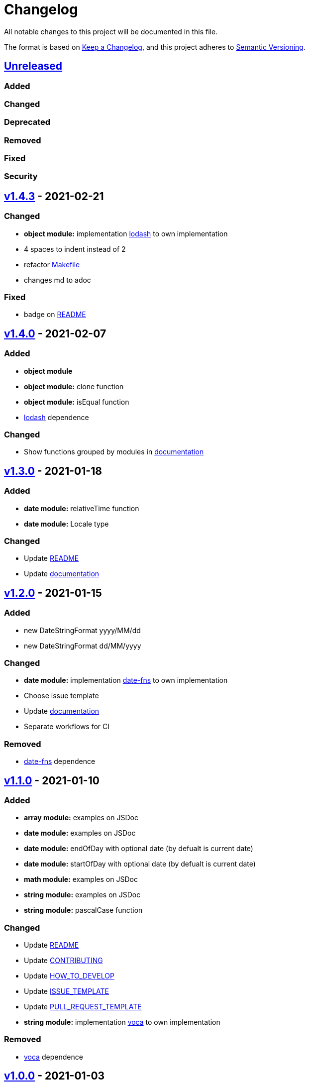 = Changelog

All notable changes to this project will be documented in this file.

The format is based on link:https://keepachangelog.com/en/1.0.0/[Keep a Changelog],
and this project adheres to link:https://semver.org/spec/v2.0.0.html[Semantic Versioning].

== link:https://github.com/nabby27/main-fns/compare/v1.4.3...HEAD[Unreleased]

=== Added

=== Changed

=== Deprecated

=== Removed

=== Fixed

=== Security

== link:https://github.com/nabby27/main-fns/releases/tag/v1.4.3[v1.4.3] - 2021-02-21

=== Changed

- *object module:* implementation link:https://lodash.com/[lodash] to own implementation
- 4 spaces to indent instead of 2
- refactor link:./Makefile[Makefile]
- changes md to adoc

=== Fixed

- badge on link:./README.md[README]

== link:https://github.com/nabby27/main-fns/releases/tag/v1.4.0[v1.4.0] - 2021-02-07

=== Added

- *object module*
- *object module:* clone function
- *object module:* isEqual function
- link:https://lodash.com/[lodash] dependence

=== Changed

- Show functions grouped by modules in link:https://nabby27.github.io/main-fns/[documentation]

== link:https://github.com/nabby27/main-fns/releases/tag/v1.3.0[v1.3.0] - 2021-01-18

=== Added

- *date module:* relativeTime function
- *date module:* Locale type

=== Changed

- Update link:./README.md[README]
- Update link:https://nabby27.github.io/main-fns/[documentation]

== link:https://github.com/nabby27/main-fns/releases/tag/v1.2.0[v1.2.0] - 2021-01-15

=== Added

- new DateStringFormat +yyyy/MM/dd+
- new DateStringFormat +dd/MM/yyyy+

=== Changed

- *date module:* implementation link:https://date-fns.org/[date-fns] to own implementation
- Choose issue template
- Update link:https://nabby27.github.io/main-fns/[documentation]
- Separate workflows for CI

=== Removed

- link:https://date-fns.org/[date-fns] dependence

== link:https://github.com/nabby27/main-fns/releases/tag/v1.1.0[v1.1.0] - 2021-01-10

=== Added

- *array module:* examples on JSDoc
- *date module:* examples on JSDoc
- *date module:* endOfDay with optional date (by defualt is current date)
- *date module:* startOfDay with optional date (by defualt is current date)
- *math module:* examples on JSDoc
- *string module:* examples on JSDoc
- *string module:* pascalCase function

=== Changed

- Update link:./README.md[README]
- Update link:./.github/CONTRIBUTING.adoc[CONTRIBUTING]
- Update link:./.github/HOW_TO_DEVELOP.adoc[HOW_TO_DEVELOP]
- Update link:./.github/ISSUE_TEMPLATE.md[ISSUE_TEMPLATE]
- Update link:./.github/PULL_REQUEST_TEMPLATE.md[PULL_REQUEST_TEMPLATE]
- *string module:* implementation link:https://vocajs.com/[voca] to own implementation

=== Removed

- link:https://vocajs.com/[voca] dependence

== link:https://github.com/nabby27/main-fns/releases/tag/v1.0.0[v1.0.0] - 2021-01-03

=== Changed

- *date module:* setEndTime to endOfDay (why? By having the name 'set' it implied that there was some side effect)
- *date module:* setInitTime to startOfDay (why? By having the name 'set' it implied that there was some side effect)
- *array module:* divide functions to import only function on use
- *date module:* divide functions to import only function on use
- *math module:* divide functions to import only function on use
- *string module:* divide functions to import only function on use
- *array module:* implementation link:https://github.com/lodash/lodash[lodas] to own implementation
- ES2015 to ESNext

== link:https://github.com/nabby27/main-fns/releases/tag/v0.3.1[v0.3.1] - 2021-01-02

=== Added

- Free side effect on package.json

== link:https://github.com/nabby27/main-fns/releases/tag/v0.3.0[v0.3.0] - 2021-01-02

=== Added

- *string module*
- *string module:* camelCase function
- *string module:* capitalize function
- *string module:* firstLetters function
- *string module:* kebabCase function
- *string module:* lastLetters function
- *string module:* lowerCase function
- *string module:* snakeCase function
- *string module:* titleCase function
- *string module:* upperCase function

=== Changed

- Update link:https://nabby27.github.io/main-fns/[documentation]

=== Removed

- Unnecessary dependencies

== link:https://github.com/nabby27/main-fns/releases/tag/v0.2.1[v0.2.1] - 2021-01-02

=== Changed

- Update link:https://nabby27.github.io/main-fns/[documentation]

== link:https://github.com/nabby27/main-fns/releases/tag/v0.2.0[v0.2.0] - 2021-01-02

=== Added

- *math module:* mean function
- *math module:* median function
- *math module:* mode function
- *math module:* multiply function
- *array module:* orderBy function

=== Changed

- *math module:* implementation link:https://github.com/compute-io/compute.io[compute.io] to own implementation
- Update link:https://nabby27.github.io/main-fns/[documentation]

=== Removed

- Unit test folder

== link:https://github.com/nabby27/main-fns/releases/tag/v0.1.2[v0.1.2] - 2020-12-30

=== Added

- *math module:* max function
- *math module:* sum function

=== Changed

- *math module:* implementation link:https://github.com/josdejong/mathjs[math.js] to link:https://github.com/compute-io/compute.io[compute.io]

== link:https://github.com/nabby27/main-fns/releases/tag/v0.1.1[v0.1.1] - 2020-12-29

=== Added

- *math module:* module
- *math module:* min function

=== Removed

- build to cjs

=== Fixed

- Unused vars on eslint interfaces

== link:https://github.com/nabby27/main-fns/releases/tag/v0.1.0[v0.1.0] - 2020-12-29

=== Added

- Build project to esm (e.s. modules) and cjs (commonjs)
- link:https://codecov.io/gh/nabby27/main-fns[Codecov]
- *array module:* module
- *array module:* first function
- *array module:* last function
- *array module:* reverse function

=== Changed

- Update link:./README.md[README]
- Update link:https://nabby27.github.io/main-fns/[documentation]

== link:https://github.com/nabby27/main-fns/releases/tag/v0.0.14[v0.0.14] - 2020-12-24

=== Fixed

- Deploy build and deploy project on npm

== link:https://github.com/nabby27/main-fns/releases/tag/v0.0.13[v0.0.13] - 2020-12-24

=== Changed

- Update link:./README.md[README]
- Update link:https://nabby27.github.io/main-fns/[documentation]

== link:https://github.com/nabby27/main-fns/releases/tag/v0.0.12[0.0.12] - 2020-12-23

=== Added

- Pull request template
- Issue template
- Contributing page
- Code of conduct page

=== Changed

- Update link:./README.md[README]
- Update link:https://nabby27.github.io/main-fns/[documentation]

== link:https://github.com/nabby27/main-fns/releases/tag/v0.0.11[0.0.11] - 2020-12-21

=== Added

- Git on docker container

== link:https://github.com/nabby27/main-fns/releases/tag/v0.0.10[0.0.10] - 2020-12-21

=== Changed

- Update dev dependencies
- Update link:./README.md[README]
- Update link:https://nabby27.github.io/main-fns/[documentation]

=== Fixed

- Run test on pull request

== link:https://github.com/nabby27/main-fns/releases/tag/v0.0.9[0.0.9] - 2020-12-21

=== Changed

- Update link:https://nabby27.github.io/main-fns/[documentation]
- Update link:./README.md[README]
- Update dev dependencies

=== Fixed

- Run test on npm update version
- Eslint commands

== link:https://github.com/nabby27/main-fns/releases/tag/v0.0.8[0.0.8] - 2020-12-21

=== Changed

- Update link:https://nabby27.github.io/main-fns/[documentation]
- Update make commands to develop

=== Removed

- Unnecessary dev dependencies

== link:https://github.com/nabby27/main-fns/releases/tag/v0.0.7[0.0.7] - 2020-12-21

=== Added

- link:./LICENSE[LICENSE]

=== Changed

- Github Actions workflow to deploy
- Update link:./README.md[README]

== link:https://github.com/nabby27/main-fns/releases/tag/v0.0.6[0.0.6] - 2020-12-20

=== Added

- Tags
- Deploy on npm when change version

== link:https://github.com/nabby27/main-fns/releases/tag/v0.0.5[0.0.5] - 2020-12-20

=== Removed

- moment dependence

== link:https://github.com/nabby27/main-fns/releases/tag/v0.0.4[0.0.4] - 2020-12-20

=== Changed

- Update link:https://nabby27.github.io/main-fns/[documentation]
- Update dependencies

== link:https://github.com/nabby27/main-fns/releases/tag/v0.0.3[0.0.3] - 2020-12-20

=== Changed

- Dates implementation with date-fns

== link:https://github.com/nabby27/main-fns/releases/tag/v0.0.2[0.0.2] - 2020-12-20

=== Added

- Some dates functions to test with moment
- JSDoc to documentation on Github Pages
- Implement all test
- CI with Github Actions

=== Changed

- Rename project

== link:https://github.com/nabby27/main-fns/releases/tag/v0.0.1[0.0.1] - 2020-12-17

=== Added

- Create base project with:
  - TypeScript
  - Eslint
  - Jest
  - Docker Compose
  - Make
- Some dates functions to test with moment
- JSDoc to documentation on Github Pages
- Implement all test
- CI with Github Actions
